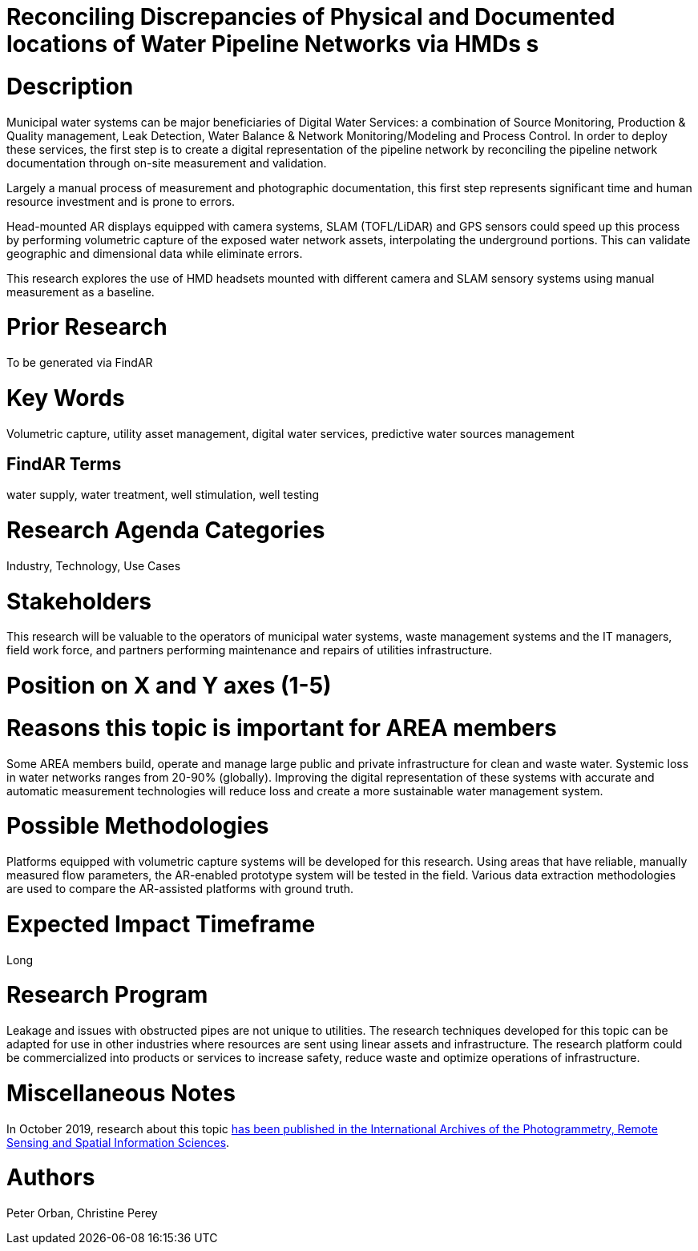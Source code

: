 [[ra-Iutilities5-digitalwater]]

# Reconciling Discrepancies of Physical and Documented locations of Water Pipeline Networks via HMDs s

# Description
Municipal water systems can be major beneficiaries of Digital Water Services: a combination of Source Monitoring, Production & Quality management, Leak Detection, Water Balance & Network Monitoring/Modeling and Process Control. In order to deploy these services, the first step is to create a digital representation of the pipeline network by reconciling the pipeline network documentation through on-site measurement and validation.

Largely a manual process of measurement and photographic documentation, this first step represents significant time and human resource investment and is prone to errors.

Head-mounted AR displays equipped with camera systems, SLAM (TOFL/LiDAR) and GPS sensors could speed up this process by performing volumetric capture of the exposed water network assets, interpolating the underground portions. This can validate geographic and dimensional data while  eliminate errors.

This research explores the use of HMD headsets mounted with different camera and SLAM sensory systems using manual measurement as a baseline.

# Prior Research
To be generated via FindAR

# Key Words
Volumetric capture, utility asset management, digital water services, predictive water sources management

## FindAR Terms
water supply, water treatment, well stimulation, well testing

# Research Agenda Categories
Industry, Technology, Use Cases

# Stakeholders
This research will be valuable to the operators of municipal water systems, waste management systems and the IT managers, field work force, and partners performing maintenance and repairs of utilities infrastructure.

# Position on X and Y axes (1-5)

# Reasons this topic is important for AREA members
Some AREA members build, operate and manage large public and private infrastructure for clean and waste water. Systemic loss in water networks ranges from 20-90% (globally). Improving the digital representation of these systems with accurate and automatic measurement technologies will reduce loss and create a more sustainable water management system.

# Possible Methodologies
Platforms equipped with volumetric capture systems will be developed for this research. Using areas that have reliable, manually measured flow parameters, the AR-enabled prototype system will be tested in the field. Various data extraction methodologies are used to compare the AR-assisted platforms with ground truth.

# Expected Impact Timeframe
Long

# Research Program
Leakage and issues with obstructed pipes are not unique to utilities. The research techniques developed for this topic can be adapted for use in other industries where resources are sent using linear assets and infrastructure. The research platform could be commercialized into products or services to increase safety, reduce waste and optimize operations of infrastructure.

# Miscellaneous Notes
In October 2019, research about this topic https://www.researchgate.net/publication/336238139_DEVELOPMENT_OF_AUGMENTED_REALITY_PIPELINE_VISUALISER_ARPV_APPLICATION_FOR_VISUALISING_UNDERGROUND_WATER_PIPELINE[has been published in the International Archives of the Photogrammetry, Remote Sensing and Spatial Information Sciences].

# Authors
Peter Orban, Christine Perey
